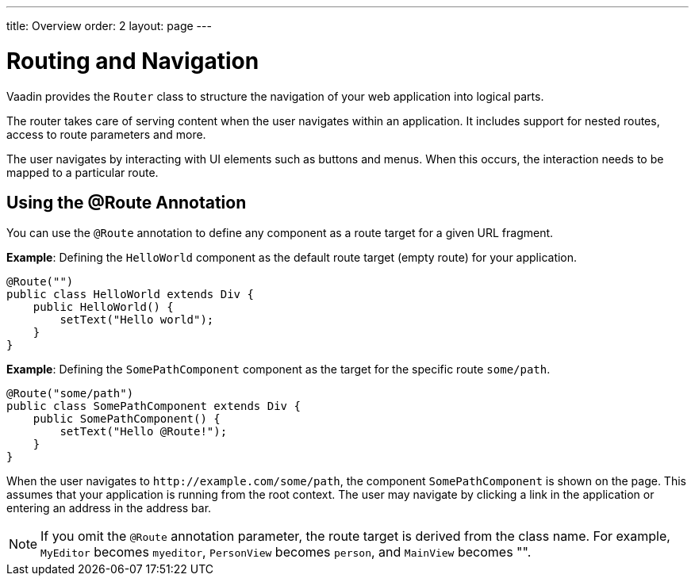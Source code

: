 ---
title: Overview
order: 2
layout: page
---

= Routing and Navigation

Vaadin provides the `Router` class to structure the navigation of your web application into logical parts.

The router takes care of serving content when the user navigates within an application.
It includes support for nested routes, access to route parameters and more.

The user navigates by interacting with UI elements such as buttons and menus.
When this occurs, the interaction needs to be mapped to a particular route.

== Using the @Route Annotation

You can use the `@Route` annotation to define any component as a route target for a given URL fragment.

*Example*: Defining the `HelloWorld` component as the default route target (empty route) for your application.

[source,java]
----
@Route("")
public class HelloWorld extends Div {
    public HelloWorld() {
        setText("Hello world");
    }
}
----

*Example*: Defining the `SomePathComponent` component as the target for the specific route `some/path`.

[source,java]
----
@Route("some/path")
public class SomePathComponent extends Div {
    public SomePathComponent() {
        setText("Hello @Route!");
    }
}
----

When the user navigates to `\http://example.com/some/path`, the component `SomePathComponent` is shown on the page.
This assumes that your application is running from the root context.
The user may navigate by clicking a link in the application or entering an address in the address bar.

[NOTE]
If you omit the `@Route` annotation parameter, the route target is derived from the class name. For example, `MyEditor` becomes `myeditor`, `PersonView` becomes `person`, and `MainView` becomes "".
